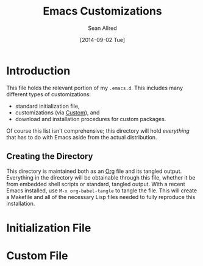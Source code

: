 #+Title: Emacs Customizations
#+Author: Sean Allred
#+Date: [2014-09-02 Tue]

* Introduction
This file holds the relevant portion of my =.emacs.d=.  This includes
many different types of customizations:
- standard initialization file,
- customizations (via [[https://www.gnu.org/software/emacs/manual/html_node/emacs/Easy-Customization.html#Easy-Customization][Custom]]), and
- download and installation procedures for custom packages.
Of course this list isn't comprehensive; this directory will hold
/everything/ that has to do with Emacs aside from the actual
distribution.

** Creating the Directory
This directory is maintained both as an [[http://orgmode.org][Org]] file and its tangled
output.  Everything in the directory will be obtainable through this
file, whether it be from embedded shell scripts or standard, tangled
output.  With a recent Emacs installed, use =M-x org-babel-tangle= to
tangle the file.  This will create a Makefile and all of the necessary
Lisp files needed to fully reproduce this installation.

* Initialization File
:PROPERTIES:
:tangle:   "init.el"
:END:

* Custom File
:PROPERTIES:
:tangle:   ".custom.el"
:END:

* COMMENT File Local Variables
# Local Variables:
# org-edit-src-content-indentation: 0
# End:
